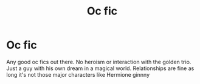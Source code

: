 #+TITLE: Oc fic

* Oc fic
:PROPERTIES:
:Author: MarkusPinto
:Score: 8
:DateUnix: 1621213285.0
:DateShort: 2021-May-17
:FlairText: Request
:END:
Any good oc fics out there. No heroism or interaction with the golden trio. Just a guy with his own dream in a magical world. Relationships are fine as long it's not those major characters like Hermione ginnny


